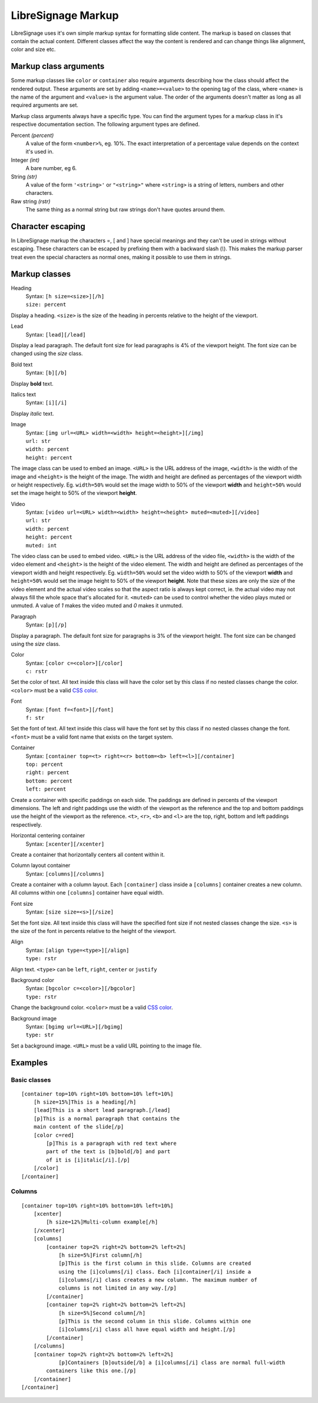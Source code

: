 ###################
LibreSignage Markup
###################

LibreSignage uses it's own simple markup syntax for formatting slide
content. The markup is based on classes that contain the actual content.
Different classes affect the way the content is rendered and can change
things like alignment, color and size etc.

Markup class arguments
----------------------

Some markup classes like ``color`` or ``container`` also require
arguments describing how the class should affect the rendered output.
These arguments are set by adding ``<name>=<value>`` to the opening tag
of the class, where ``<name>`` is the name of the argument and ``<value>``
is the argument value. The order of the arguments doesn't matter as long
as all required arguments are set.

Markup class arguments always have a specific type. You can find the
argument types for a markup class in it's respective documentation
section. The following argument types are defined.

Percent *(percent)*
  A value of the form ``<number>%``, eg. 10%. The exact interpretation
  of a percentage value depends on the context it's used in.

Integer *(int)*
  A bare number, eg 6.

String *(str)*
  A value of the form ``'<string>'`` or ``"<string>"`` where ``<string>``
  is a string of letters, numbers and other characters.

Raw string *(rstr)*
  The same thing as a normal string but raw strings don't have quotes
  around them.

Character escaping
------------------

In LibreSignage markup the characters =, [ and ] have special meanings
and they can't be used in strings without escaping. These characters can
be escaped by prefixing them with a backward slash (*\\*). This makes the
markup parser treat even the special characters as normal ones, making
it possible to use them in strings.


Markup classes
--------------

Heading
  | Syntax: ``[h size=<size>][/h]``
  | ``size: percent`` 

Display a heading. ``<size>`` is the size of the heading in percents
relative to the height of the viewport.


Lead
  | Syntax: ``[lead][/lead]``
  
Display a lead paragraph. The default font size for lead paragraphs
is 4% of the viewport height. The font size can be changed using the
*size* class.


Bold text
  | Syntax: ``[b][/b]``

Display **bold** text.


Italics text
  | Syntax: ``[i][/i]``

Display *italic* text.


Image
  | Syntax: ``[img url=<URL> width=<width> height=<height>][/img]``
  | ``url: str``
  | ``width: percent``
  | ``height: percent``

The image class can be used to embed an image. ``<URL>`` is the URL
address of the image, ``<width>`` is the width of the image and
``<height>`` is the height of the image. The width and height are
defined as percentages of the viewport width or height respectively.
Eg. ``width=50%`` would set the image width to 50% of the viewport
**width** and ``height=50%`` would set the image height to 50% of
the viewport **height**.


Video
  | Syntax: ``[video url=<URL> width=<width> height=<height> muted=<muted>][/video]``
  | ``url: str``
  | ``width: percent``
  | ``height: percent``
  | ``muted: int``

The video class can be used to embed video. ``<URL>`` is the URL
address of the video file, ``<width>`` is the width of the video
element and ``<height>`` is the height of the video element. The
width and height are defined as percentages of the viewport width
and height respectively. Eg. ``width=50%`` would set the video
width to 50% of the viewport **width** and ``height=50%`` would set
the image height to 50% of the viewport **height**. Note that these
sizes are only the size of the video element and the actual video
scales so that the aspect ratio is always kept correct, ie. the actual
video may not always fill the whole space that's allocated for it.
``<muted>`` can be used to control whether the video plays muted or
unmuted. A value of *1* makes the video muted and *0* makes it unmuted.

Paragraph
  | Syntax: ``[p][/p]``

Display a paragraph. The default font size for paragraphs is 3% of
the viewport height. The font size can be changed using the
*size* class.


Color
  | Syntax: ``[color c=<color>][/color]``
  | ``c: rstr``

Set the color of text. All text inside this class will have the color
set by this class if no nested classes change the color. ``<color>`` must
be a valid `CSS color`_.

Font
  | Syntax: ``[font f=<font>][/font]``
  | ``f: str``

Set the font of text. All text inside this class will have the font set
by this class if no nested classes change the font. ``<font>`` must be
a valid font name that exists on the target system.

Container
  | Syntax: ``[container top=<t> right=<r> bottom=<b> left=<l>][/container]``
  | ``top: percent``
  | ``right: percent``
  | ``bottom: percent``
  | ``left: percent``

Create a container with specific paddings on each side. The paddings
are defined in percents of the viewport dimensions. The left and right
paddings use the width of the viewport as the reference and the top
and bottom paddings use the height of the viewport as the reference.
``<t>``, ``<r>``, ``<b>`` and ``<l>`` are the top, right, bottom and
left paddings respectively.


Horizontal centering container
  | Syntax: ``[xcenter][/xcenter]``

Create a container that horizontally centers all content within it.


Column layout container
  | Syntax: ``[columns][/columns]``

Create a container with a column layout. Each ``[container]`` class
inside a ``[columns]`` container creates a new column. All columns
within one ``[columns]`` container have equal width.


Font size
  | Syntax: ``[size size=<s>][/size]``

Set the font size. All text inside this class will have the specified
font size if not nested classes change the size. ``<s>`` is the size
of the font in percents relative to the height of the viewport.


Align
  | Syntax: ``[align type=<type>][/align]``
  | ``type: rstr``

Align text. ``<type>`` can be ``left``, ``right``, ``center``
or ``justify``


Background color
  | Syntax: ``[bgcolor c=<color>][/bgcolor]``
  | ``type: rstr``

Change the background color. ``<color>`` must be a valid `CSS color`_.


Background image
  | Syntax: ``[bgimg url=<URL>][/bgimg]``
  | ``type: str``

Set a background image. ``<URL>`` must be a valid URL pointing to
the image file.


Examples
--------

Basic classes
+++++++++++++

::

  [container top=10% right=10% bottom=10% left=10%]
      [h size=15%]This is a heading[/h]
      [lead]This is a short lead paragraph.[/lead]
      [p]This is a normal paragraph that contains the
      main content of the slide[/p]
      [color c=red]
          [p]This is a paragraph with red text where
          part of the text is [b]bold[/b] and part
          of it is [i]italic[/i].[/p]
      [/color]
  [/container]

Columns
+++++++++

::

  [container top=10% right=10% bottom=10% left=10%]
      [xcenter]
          [h size=12%]Multi-column example[/h]
      [/xcenter]
      [columns]
          [container top=2% right=2% bottom=2% left=2%]
              [h size=5%]First column[/h]
              [p]This is the first column in this slide. Columns are created
              using the [i]columns[/i] class. Each [i]container[/i] inside a
              [i]columns[/i] class creates a new column. The maximum number of
              columns is not limited in any way.[/p]
          [/container]
          [container top=2% right=2% bottom=2% left=2%]
              [h size=5%]Second column[/h]  
              [p]This is the second column in this slide. Columns within one
              [i]columns[/i] class all have equal width and height.[/p]
          [/container]
      [/columns]
      [container top=2% right=2% bottom=2% left=2%]
              [p]Containers [b]outside[/b] a [i]columns[/i] class are normal full-width
          containers like this one.[/p]
      [/container]
  [/container]


.. _`CSS color`: https://developer.mozilla.org/en-US/docs/Web/CSS/color
